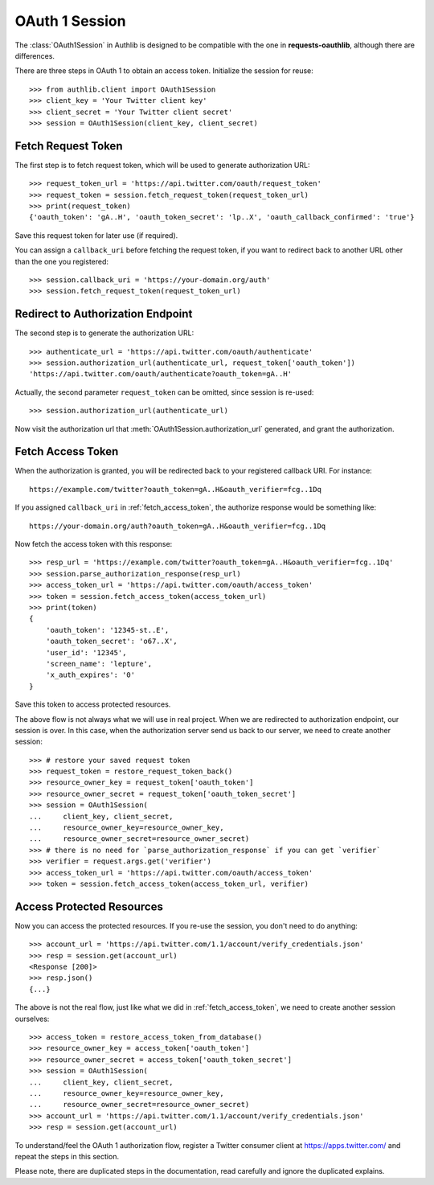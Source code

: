 OAuth 1 Session
===============

.. module:: authlib.client

The :class:`OAuth1Session` in Authlib is designed to be
compatible with the one in **requests-oauthlib**, although there are
differences.

There are three steps in OAuth 1 to obtain an access token. Initialize
the session for reuse::

    >>> from authlib.client import OAuth1Session
    >>> client_key = 'Your Twitter client key'
    >>> client_secret = 'Your Twitter client secret'
    >>> session = OAuth1Session(client_key, client_secret)

.. _fetch_request_token:

Fetch Request Token
-------------------

The first step is to fetch request token, which will be used to generate
authorization URL::

    >>> request_token_url = 'https://api.twitter.com/oauth/request_token'
    >>> request_token = session.fetch_request_token(request_token_url)
    >>> print(request_token)
    {'oauth_token': 'gA..H', 'oauth_token_secret': 'lp..X', 'oauth_callback_confirmed': 'true'}

Save this request token for later use (if required).

You can assign a ``callback_uri`` before fetching the request token, if
you want to redirect back to another URL other than the one you registered::

    >>> session.callback_uri = 'https://your-domain.org/auth'
    >>> session.fetch_request_token(request_token_url)

Redirect to Authorization Endpoint
----------------------------------

The second step is to generate the authorization URL::

    >>> authenticate_url = 'https://api.twitter.com/oauth/authenticate'
    >>> session.authorization_url(authenticate_url, request_token['oauth_token'])
    'https://api.twitter.com/oauth/authenticate?oauth_token=gA..H'

Actually, the second parameter ``request_token`` can be omitted, since session
is re-used::

    >>> session.authorization_url(authenticate_url)

Now visit the authorization url that :meth:`OAuth1Session.authorization_url`
generated, and grant the authorization.

.. _fetch_access_token:

Fetch Access Token
------------------

When the authorization is granted, you will be redirected back to your
registered callback URI. For instance::

    https://example.com/twitter?oauth_token=gA..H&oauth_verifier=fcg..1Dq

If you assigned ``callback_uri`` in :ref:`fetch_access_token`, the authorize
response would be something like::

    https://your-domain.org/auth?oauth_token=gA..H&oauth_verifier=fcg..1Dq

Now fetch the access token with this response::

    >>> resp_url = 'https://example.com/twitter?oauth_token=gA..H&oauth_verifier=fcg..1Dq'
    >>> session.parse_authorization_response(resp_url)
    >>> access_token_url = 'https://api.twitter.com/oauth/access_token'
    >>> token = session.fetch_access_token(access_token_url)
    >>> print(token)
    {
        'oauth_token': '12345-st..E',
        'oauth_token_secret': 'o67..X',
        'user_id': '12345',
        'screen_name': 'lepture',
        'x_auth_expires': '0'
    }

Save this token to access protected resources.

The above flow is not always what we will use in real project. When we are
redirected to authorization endpoint, our session is over. In this case, when
the authorization server send us back to our server, we need to create another
session::

    >>> # restore your saved request token
    >>> request_token = restore_request_token_back()
    >>> resource_owner_key = request_token['oauth_token']
    >>> resource_owner_secret = request_token['oauth_token_secret']
    >>> session = OAuth1Session(
    ...     client_key, client_secret,
    ...     resource_owner_key=resource_owner_key,
    ...     resource_owner_secret=resource_owner_secret)
    >>> # there is no need for `parse_authorization_response` if you can get `verifier`
    >>> verifier = request.args.get('verifier')
    >>> access_token_url = 'https://api.twitter.com/oauth/access_token'
    >>> token = session.fetch_access_token(access_token_url, verifier)

Access Protected Resources
--------------------------

Now you can access the protected resources. If you re-use the session, you
don't need to do anything::

    >>> account_url = 'https://api.twitter.com/1.1/account/verify_credentials.json'
    >>> resp = session.get(account_url)
    <Response [200]>
    >>> resp.json()
    {...}

The above is not the real flow, just like what we did in :ref:`fetch_access_token`,
we need to create another session ourselves::

    >>> access_token = restore_access_token_from_database()
    >>> resource_owner_key = access_token['oauth_token']
    >>> resource_owner_secret = access_token['oauth_token_secret']
    >>> session = OAuth1Session(
    ...     client_key, client_secret,
    ...     resource_owner_key=resource_owner_key,
    ...     resource_owner_secret=resource_owner_secret)
    >>> account_url = 'https://api.twitter.com/1.1/account/verify_credentials.json'
    >>> resp = session.get(account_url)

To understand/feel the OAuth 1 authorization flow, register a Twitter consumer
client at https://apps.twitter.com/ and repeat the steps in this section.

Please note, there are duplicated steps in the documentation, read carefully
and ignore the duplicated explains.
